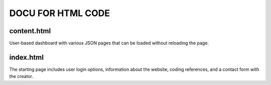 =========================
DOCU FOR HTML CODE
=========================


content.html
-------------------------
User-based dashboard with various JSON pages that can be loaded without reloading the page.


index.html
-------------------------
The starting page includes user login options, information about the website, coding references, and a contact form with the creator.

